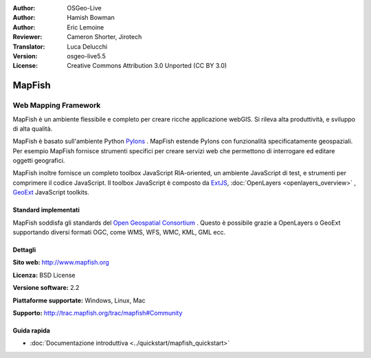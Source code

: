 :Author: OSGeo-Live
:Author: Hamish Bowman
:Author: Eric Lemoine
:Reviewer: Cameron Shorter, Jirotech
:Translator: Luca Delucchi
:Version: osgeo-live5.5
:License: Creative Commons Attribution 3.0 Unported (CC BY 3.0)

.. image:: /images/project_logos/logo-mapfish.png
  :alt: project logo
  :align: right
  :target: http://www.mapfish.org

.. image:: /images/logos/OSGeo_project.png
  :scale: 100 %
  :alt: OSGeo Project
  :align: right
  :target: http://www.osgeo.org


MapFish
================================================================================

Web Mapping Framework
~~~~~~~~~~~~~~~~~~~~~~~~~~~~~~~~~~~~~~~~~~~~~~~~~~~~~~~~~~~~~~~~~~~~~~~~~~~~~~~~

MapFish è un ambiente flessibile e completo per creare ricche applicazione webGIS. 
Si rileva alta produttività, e sviluppo di alta qualità. 

MapFish è basato sull'ambiente Python `Pylons <http://pylonshq.com>`_ .
MapFish estende Pylons con funzionalità specificatamente geospaziali. Per esempio
MapFish fornisce strumenti specifici per creare servizi web che permettono di interrogare 
ed editare oggetti geografici.

MapFish inoltre fornisce un completo toolbox JavaScript RIA-oriented, un ambiente JavaScript
di test, e strumenti per comprimere il codice JavaScript. Il toolbox JavaScript
è composto da `ExtJS <http://extjs.com>`_, :doc:`OpenLayers <openlayers_overview>` , `GeoExt <http://www.geoext.org>`_ JavaScript
toolkits.

.. image:: /images/screenshots/800x600/mapfish-screenshot.jpg
  :scale: 50 %
  :alt: screenshot
  :align: right

Standard implementati 
--------------------------------------------------------------------------------

MapFish soddisfa gli standards del `Open Geospatial Consortium
<http://www.opengeospatial.org/>`_ .  Questo è possibile grazie a
OpenLayers o GeoExt supportando diversi formati OGC, come WMS, WFS, WMC, KML, GML
ecc.

Dettagli
--------------------------------------------------------------------------------

**Sito web:** http://www.mapfish.org

**Licenza:** BSD License

**Versione software:** 2.2

**Piattaforme supportate:** Windows, Linux, Mac

**Supporto:** http://trac.mapfish.org/trac/mapfish#Community


Guida rapida
--------------------------------------------------------------------------------

* :doc:`Documentazione introduttiva <../quickstart/mapfish_quickstart>`


